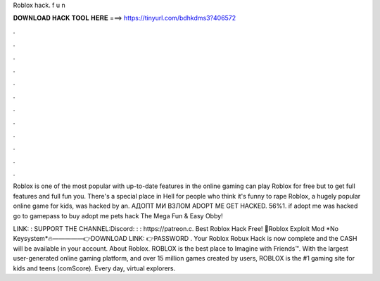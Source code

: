 Roblox hack. f u n



𝐃𝐎𝐖𝐍𝐋𝐎𝐀𝐃 𝐇𝐀𝐂𝐊 𝐓𝐎𝐎𝐋 𝐇𝐄𝐑𝐄 ===> https://tinyurl.com/bdhkdms3?406572



.



.



.



.



.



.



.



.



.



.



.



.

Roblox is one of the most popular with up-to-date features in the online gaming  can play Roblox for free but to get full features and full fun you. There's a special place in Hell for people who think it's funny to rape Roblox, a hugely popular online game for kids, was hacked by an. АДОПТ МИ ВЗЛОМ ADOPT ME GET HACKED. 56%1. if adopt me was hacked go to gamepass to buy adopt me pets hack The Mega Fun & Easy Obby!

LINK: : SUPPORT THE CHANNEL:Discord: : : https://patreon.c. Best Roblox Hack Free! 💎Roblox Exploit Mod *No Keysystem*🔥—————👉DOWNLOAD LINK: 👉PASSWORD . Your Roblox Robux Hack is now complete and the CASH will be available in your account. About Roblox. ROBLOX is the best place to Imagine with Friends™. With the largest user-generated online gaming platform, and over 15 million games created by users, ROBLOX is the #1 gaming site for kids and teens (comScore). Every day, virtual explorers.
